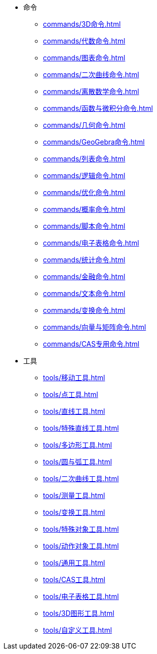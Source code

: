* 命令
** xref:commands/3D命令.adoc[]
** xref:commands/代数命令.adoc[]
** xref:commands/图表命令.adoc[]
** xref:commands/二次曲线命令.adoc[]
** xref:commands/离散数学命令.adoc[]
** xref:commands/函数与微积分命令.adoc[]
** xref:commands/几何命令.adoc[]
** xref:commands/GeoGebra命令.adoc[]
** xref:commands/列表命令.adoc[]
** xref:commands/逻辑命令.adoc[]
** xref:commands/优化命令.adoc[]
** xref:commands/概率命令.adoc[]
** xref:commands/脚本命令.adoc[]
** xref:commands/电子表格命令.adoc[]
** xref:commands/统计命令.adoc[]
** xref:commands/金融命令.adoc[]
** xref:commands/文本命令.adoc[]
** xref:commands/变换命令.adoc[]
** xref:commands/向量与矩阵命令.adoc[]
** xref:commands/CAS专用命令.adoc[]
* 工具
** xref:tools/移动工具.adoc[]
** xref:tools/点工具.adoc[]
** xref:tools/直线工具.adoc[]
** xref:tools/特殊直线工具.adoc[]
** xref:tools/多边形工具.adoc[]
** xref:tools/圆与弧工具.adoc[]
** xref:tools/二次曲线工具.adoc[]
** xref:tools/测量工具.adoc[]
** xref:tools/变换工具.adoc[]
** xref:tools/特殊对象工具.adoc[]
** xref:tools/动作对象工具.adoc[]
** xref:tools/通用工具.adoc[]
** xref:tools/CAS工具.adoc[]
** xref:tools/电子表格工具.adoc[]
** xref:tools/3D图形工具.adoc[]
** xref:tools/自定义工具.adoc[]
